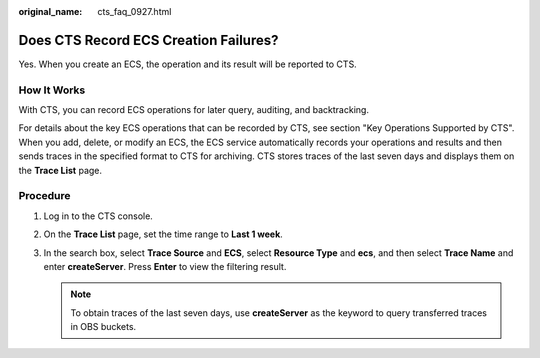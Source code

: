 :original_name: cts_faq_0927.html

.. _cts_faq_0927:

Does CTS Record ECS Creation Failures?
======================================

Yes. When you create an ECS, the operation and its result will be reported to CTS.

How It Works
------------

With CTS, you can record ECS operations for later query, auditing, and backtracking.

For details about the key ECS operations that can be recorded by CTS, see section "Key Operations Supported by CTS". When you add, delete, or modify an ECS, the ECS service automatically records your operations and results and then sends traces in the specified format to CTS for archiving. CTS stores traces of the last seven days and displays them on the **Trace List** page.

Procedure
---------

#. Log in to the CTS console.

#. On the **Trace List** page, set the time range to **Last 1 week**.

#. In the search box, select **Trace Source** and **ECS**, select **Resource Type** and **ecs**, and then select **Trace Name** and enter **createServer**. Press **Enter** to view the filtering result.

   |image1|

   .. note::

      To obtain traces of the last seven days, use **createServer** as the keyword to query transferred traces in OBS buckets.

.. |image1| image:: /_static/images/en-us_image_0000002344556296.png
